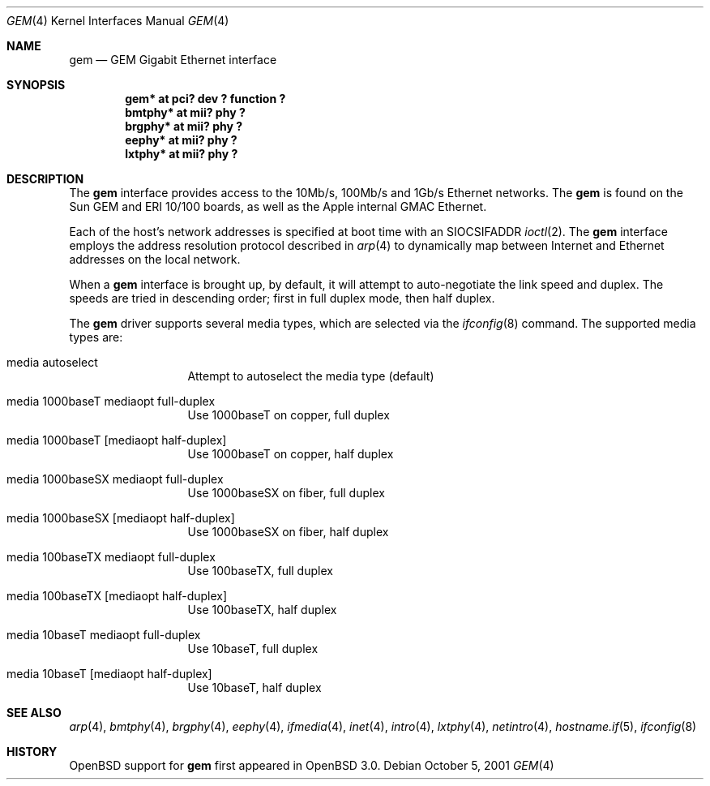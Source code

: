 .\"	$OpenBSD: gem.4,v 1.10 2004/08/17 23:49:15 jaredy Exp $
.\"
.\" Copyright (c) 2001 Miodrag Vallat.
.\" All rights reserved.
.\"
.\" Redistribution and use in source and binary forms, with or without
.\" modification, are permitted provided that the following conditions
.\" are met:
.\" 1. Redistribution of source code must retain the above copyright
.\"    notice, this list of conditions and the following disclaimer.
.\" 2. Redistributions in binary form must reproduce the above copyright
.\"    notice, this list of conditions and the following disclaimer in the
.\"    documentation and/or other materials provided with the distribution.
.\"
.\" THIS SOFTWARE IS PROVIDED BY THE AUTHOR ``AS IS'' AND ANY EXPRESS OR
.\" IMPLIED WARRANTIES, INCLUDING, BUT NOT LIMITED TO, THE IMPLIED WARRANTIES
.\" OF MERCHANTABILITY AND FITNESS FOR A PARTICULAR PURPOSE ARE DISCLAIMED.
.\" IN NO EVENT SHALL THE AUTHOR BE LIABLE FOR ANY DIRECT, INDIRECT,
.\" INCIDENTAL, SPECIAL, EXEMPLARY, OR CONSEQUENTIAL DAMAGES (INCLUDING, BUT
.\" NOT LIMITED TO, PROCUREMENT OF SUBSTITUTE GOODS OR SERVICES; LOSS OF USE,
.\" DATA, OR PROFITS; OR BUSINESS INTERRUPTION) HOWEVER CAUSED AND ON ANY
.\" THEORY OF LIABILITY, WHETHER IN CONTRACT, STRICT LIABILITY, OR TORT
.\" (INCLUDING NEGLIGENCE OR OTHERWISE) ARISING IN ANY WAY OUT OF THE USE OF
.\" THIS SOFTWARE, EVEN IF ADVISED OF THE POSSIBILITY OF SUCH DAMAGE.
.\"
.\"
.Dd October 5, 2001
.Dt GEM 4
.Os
.Sh NAME
.Nm gem
.Nd GEM Gigabit Ethernet interface
.Sh SYNOPSIS
.Cd "gem* at pci? dev ? function ?"
.Cd "bmtphy* at mii? phy ?"
.Cd "brgphy* at mii? phy ?"
.Cd "eephy* at mii? phy ?"
.Cd "lxtphy* at mii? phy ?"
.Sh DESCRIPTION
The
.Nm
interface provides access to the 10Mb/s, 100Mb/s and 1Gb/s Ethernet networks.
The
.Nm
is found on the
.Tn Sun
GEM and ERI 10/100 boards, as well as the
.Tn Apple
internal GMAC Ethernet.
.Pp
Each of the host's network addresses
is specified at boot time with an
.Dv SIOCSIFADDR
.Xr ioctl 2 .
The
.Nm
interface employs the address resolution protocol described in
.Xr arp 4
to dynamically map between Internet and Ethernet addresses on the local
network.
.Pp
When a
.Nm
interface is brought up, by default, it will attempt to auto-negotiate the
link speed and duplex.
The speeds are tried in descending order; first in full duplex mode, then
half duplex.
.Pp
The
.Nm
driver supports several media types, which are selected via the
.Xr ifconfig 8
command.
The supported media types are:
.Bl -tag -width "media" -offset indent
.It media autoselect
Attempt to autoselect the media type (default)
.\" Check and correct the gigabit modes. Are both copper and fiber supported?
.\" And in both duplex modes as well?
.It media 1000baseT  mediaopt full-duplex
Use 1000baseT on copper, full duplex
.It media 1000baseT Op mediaopt half-duplex
Use 1000baseT on copper, half duplex
.It media 1000baseSX  mediaopt full-duplex
Use 1000baseSX on fiber, full duplex
.It media 1000baseSX Op mediaopt half-duplex
Use 1000baseSX on fiber, half duplex
.It media 100baseTX  mediaopt full-duplex
Use 100baseTX, full duplex
.It media 100baseTX Op mediaopt half-duplex
Use 100baseTX, half duplex
.It media 10baseT mediaopt full-duplex
Use 10baseT, full duplex
.It media 10baseT Op mediaopt half-duplex
Use 10baseT, half duplex
.El
.Sh SEE ALSO
.Xr arp 4 ,
.Xr bmtphy 4 ,
.Xr brgphy 4 ,
.Xr eephy 4 ,
.Xr ifmedia 4 ,
.Xr inet 4 ,
.Xr intro 4 ,
.Xr lxtphy 4 ,
.Xr netintro 4 ,
.Xr hostname.if 5 ,
.Xr ifconfig 8
.Sh HISTORY
.Ox
support for
.Nm
first appeared in
.Ox 3.0 .
